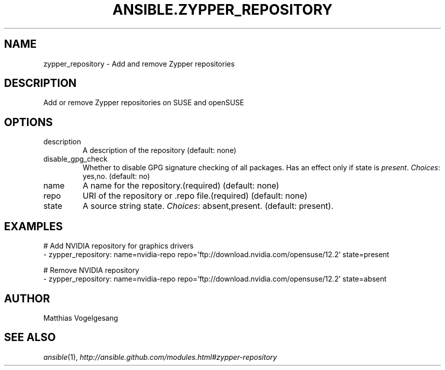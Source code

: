 .TH ANSIBLE.ZYPPER_REPOSITORY 3 "2013-12-18" "1.4.2" "ANSIBLE MODULES"
.\" generated from library/packaging/zypper_repository
.SH NAME
zypper_repository \- Add and remove Zypper repositories
.\" ------ DESCRIPTION
.SH DESCRIPTION
.PP
Add or remove Zypper repositories on SUSE and openSUSE 
.\" ------ OPTIONS
.\"
.\"
.SH OPTIONS
   
.IP description
A description of the repository (default: none)   
.IP disable_gpg_check
Whether to disable GPG signature checking of all packages. Has an effect only if state is \fIpresent\fR.
.IR Choices :
yes,no. (default: no)   
.IP name
A name for the repository.(required) (default: none)   
.IP repo
URI of the repository or .repo file.(required) (default: none)   
.IP state
A source string state.
.IR Choices :
absent,present. (default: present).\"
.\"
.\" ------ NOTES
.\"
.\"
.\" ------ EXAMPLES
.\" ------ PLAINEXAMPLES
.SH EXAMPLES
.nf
# Add NVIDIA repository for graphics drivers
- zypper_repository: name=nvidia-repo repo='ftp://download.nvidia.com/opensuse/12.2' state=present

# Remove NVIDIA repository
- zypper_repository: name=nvidia-repo repo='ftp://download.nvidia.com/opensuse/12.2' state=absent

.fi

.\" ------- AUTHOR
.SH AUTHOR
Matthias Vogelgesang
.SH SEE ALSO
.IR ansible (1),
.I http://ansible.github.com/modules.html#zypper-repository